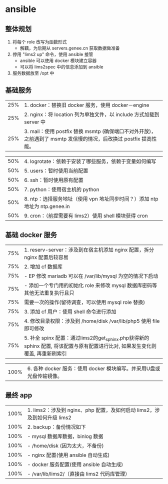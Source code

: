 * ansible
** 整体规划
   1. 将每个 role 改写为函数形式
      - 解藕，为后期从 servers.genee.cn 获取数据做准备
   2. 停用 "lims2 up" 命令，使用 ansible 接管
      - ansible 可以使用 docker 模块建立容器
      - 可以将 lims2spec 中的信息添加到 ansible
   3. 服务数据放至 /opt 中

** 基础服务
   
   | 25% | 1. docker：替换旧 docker 服务，使用 docker－engine                                                                |
   | 25% | 2. nginx：将 location 列为单独文件，以 include 方式加载到 server 中                                               |
   | 25% | 3. mail：使用 postfix 替换 msmtp (确保端口不对外开放)，之前遇到了 msmtp 发信慢的情况，后改换过 postfix 提高性能。 |

   | 50% | 4. logrotate：依赖于安装了哪些服务，依赖于变量如何编写                      |
   | 50% | 5. users：暂时使用当前配置                                                  |
   | 50% | 6. ssh：暂时使用原有配置                                                    |
   | 50% | 7. python：使用宿主机的 python                                              |
   | 50% | 8. ntp：选择服务地址（使用 vpn 地址同步时间？）添加 ntp 地址为 ntp.genee.in |
   | 50% | 9. cron：（前提需要有 lims2）使用 shell 模块获得 cron                       |

** 基础 docker 服务

   | 75% | 1. reserv-server：涉及到在宿主机添加 nginx 配置，拆分 nginx 配置后较容易                                                        |
   | 75% | 2. 增加 cf 数据库                                                                                                               |
   | 75% | - EP 修改 mariadb 可以在 /var/lib/mysql 为空的情况下启动                                                                        |
   | 75% | - 添加一个专门用的初始化 role 来修改 mysql 数据库密码等其他无法重复执行且只                                                     |
   | 75% | 需要一次的操作(留待调查，可以使用 mysql role 替换)                                                                              |
   | 75% | 3. 添加 cf 用户：使用 shell 命令进行添加                                                                                        |
   | 75% | 4. 修改目录权限：涉及到 /home/disk /var/lib/php5 使用 file 即可修改                                                             |
   | 75% | 5. 补全 spinx 配置：通过lims2的get_sphinx.php获得新的 sphinx 配置, 将该配置与原有配置进行比对, 如果发生变化则覆盖, 再重新刷索引 |

   | 100% | 6. 各种 docker 服务：使用 docker 模块编写。并采用U盘或光盘传输镜像。 |

** 最终 app

   | 100% | 1. lims2：涉及到 nginx、php 配置，及如何启动 lims2，涉及到如何升级 lims2 |
   | 100% | 2. backup：备份情况如下                                                  |
   | 100% | - mysql 数据库数据，binlog 数据                                          |
   | 100% | - /home/disk (因为太大，不备份)                                          |
   | 100% | - nginx 配置(使用 ansible 自动生成)                                      |
   | 100% | - docker 服务配置(使用 ansible 自动生成)                                 |
   | 100% | - /var/lib/lims2/（直接由 lims2 代码库管理）                             |
